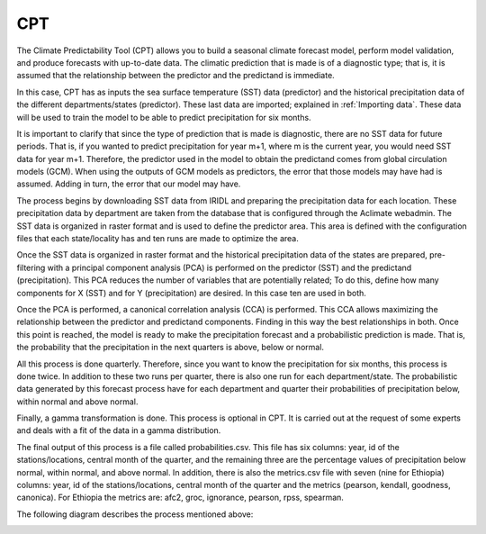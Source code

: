 CPT
===

The Climate Predictability Tool (CPT) allows you to build a seasonal climate forecast model, perform model validation, and produce forecasts with up-to-date data. The climatic prediction that is made is of a diagnostic type; that is, it is assumed that the relationship between the predictor and the predictand is immediate.

In this case, CPT has as inputs the sea surface temperature (SST) data (predictor) and the historical precipitation data of the different departments/states (predictor). These last data are imported; explained in :ref:`Importing data`. These data will be used to train the model to be able to predict precipitation for six months.

It is important to clarify that since the type of prediction that is made is diagnostic, there are no SST data for future periods. That is, if you wanted to predict precipitation for year m+1, where m is the current year, you would need SST data for year m+1. Therefore, the predictor used in the model to obtain the predictand comes from global circulation models (GCM). When using the outputs of GCM models as predictors, the error that those models may have had is assumed. Adding in turn, the error that our model may have.

The process begins by downloading SST data from IRIDL and preparing the precipitation data for each location. These precipitation data by department are taken from the database that is configured through the Aclimate webadmin. The SST data is organized in raster format and is used to define the predictor area. This area is defined with the configuration files that each state/locality has and ten runs are made to optimize the area.

Once the SST data is organized in raster format and the historical precipitation data of the states are prepared, pre-filtering with a principal component analysis (PCA) is performed on the predictor (SST) and the predictand (precipitation). This PCA reduces the number of variables that are potentially related; To do this, define how many components for X (SST) and for Y (precipitation) are desired. In this case ten are used in both.

Once the PCA is performed, a canonical correlation analysis (CCA) is performed. This CCA allows maximizing the relationship between the predictor and predictand components. Finding in this way the best relationships in both. Once this point is reached, the model is ready to make the precipitation forecast and a probabilistic prediction is made. That is, the probability that the precipitation in the next quarters is above, below or normal.

All this process is done quarterly. Therefore, since you want to know the precipitation for six months, this process is done twice. In addition to these two runs per quarter, there is also one run for each department/state. The probabilistic data generated by this forecast process have for each department and quarter their probabilities of precipitation below, within normal and above normal.

Finally, a gamma transformation is done. This process is optional in CPT. It is carried out at the request of some experts and deals with a fit of the data in a gamma distribution.

The final output of this process is a file called probabilities.csv. This file has six columns: year, id of the stations/locations, central month of the quarter, and the remaining three are the percentage values of precipitation below normal, within normal, and above normal.
In addition, there is also the metrics.csv file with seven (nine for Ethiopia) columns: year, id of the stations/locations, central month of the quarter and the metrics (pearson, kendall, goodness, canonica). For Ethiopia the metrics are: afc2, groc, ignorance, pearson, rpss, spearman.

The following diagram describes the process mentioned above:

.. image:: /_static/img/07-forecast/07_CPT.*
  :alt: CPT process activity diagram
  :class: device-screen-vertical side-by-side